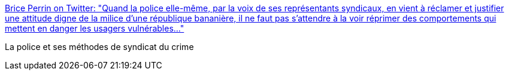 :jbake-type: post
:jbake-status: published
:jbake-title: Brice Perrin on Twitter: "Quand la police elle-même, par la voix de ses représentants syndicaux, en vient à réclamer et justifier une attitude digne de la milice d'une république bananière, il ne faut pas s'attendre à la voir réprimer des comportements qui mettent en danger les usagers vulnérables..."
:jbake-tags: france,police,justice,_mois_janv.,_année_2018
:jbake-date: 2018-01-23
:jbake-depth: ../
:jbake-uri: shaarli/1516711744000.adoc
:jbake-source: https://nicolas-delsaux.hd.free.fr/Shaarli?searchterm=https%3A%2F%2Ftwitter.com%2Fbriceperrin%2Fstatus%2F955749825500401666&searchtags=france+police+justice+_mois_janv.+_ann%C3%A9e_2018
:jbake-style: shaarli

https://twitter.com/briceperrin/status/955749825500401666[Brice Perrin on Twitter: "Quand la police elle-même, par la voix de ses représentants syndicaux, en vient à réclamer et justifier une attitude digne de la milice d'une république bananière, il ne faut pas s'attendre à la voir réprimer des comportements qui mettent en danger les usagers vulnérables..."]

La police et ses méthodes de syndicat du crime
